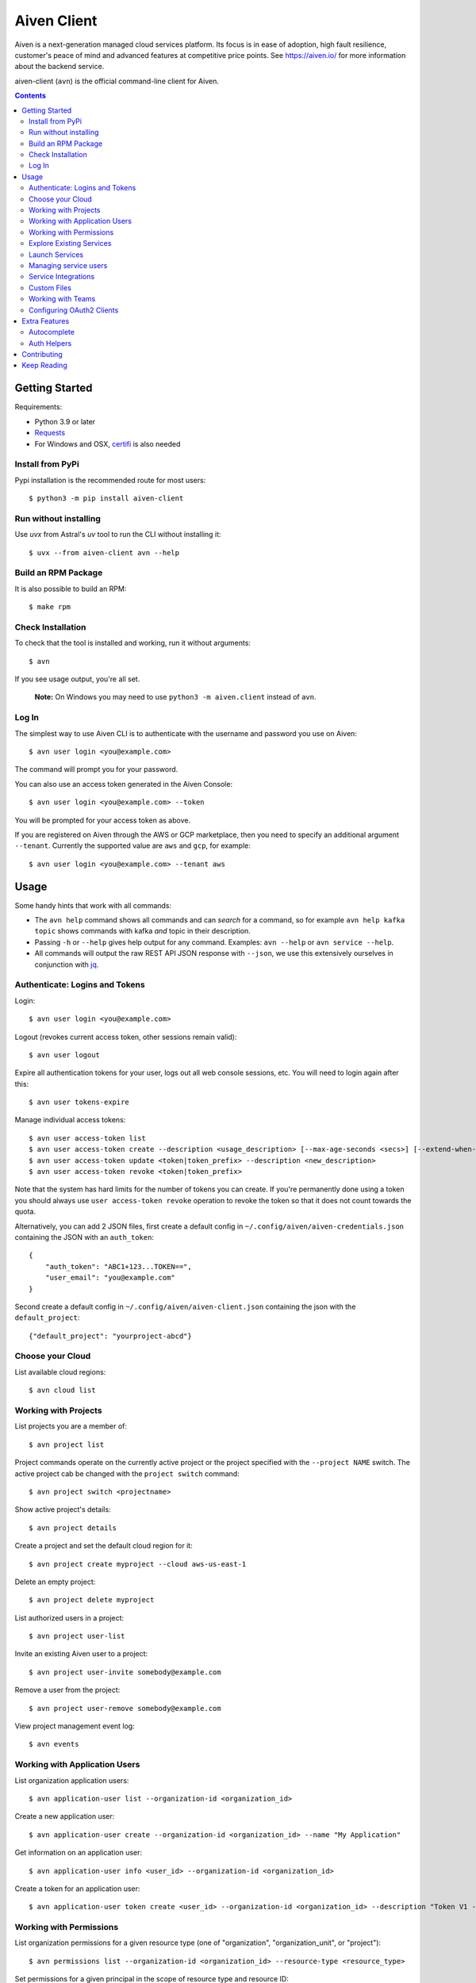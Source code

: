 Aiven Client |BuildStatus|_
###########################

.. |BuildStatus| image:: https://github.com/aiven/aiven-client/workflows/Build%20Aiven%20Client/badge.svg?branch=main
.. _BuildStatus: https://github.com/aiven/aiven-client/actions

Aiven is a next-generation managed cloud services platform.  Its focus is in
ease of adoption, high fault resilience, customer's peace of mind and
advanced features at competitive price points.  See https://aiven.io/ for
more information about the backend service.

aiven-client (``avn``) is the official command-line client for Aiven.

.. contents::


.. _platform-requirements:

Getting Started
===============

Requirements:

*  Python 3.9 or later

*  Requests_

*  For Windows and OSX, certifi_ is also needed

.. _`Requests`: http://www.python-requests.org/
.. _`certifi`: https://github.com/certifi/python-certifi

.. _installation:

Install from PyPi
-----------------

Pypi installation is the recommended route for most users::

  $ python3 -m pip install aiven-client


Run without installing
----------------------

Use `uvx` from Astral's `uv` tool to run the CLI without installing it::

  $ uvx --from aiven-client avn --help


Build an RPM Package
--------------------

It is also possible to build an RPM::

  $ make rpm

Check Installation
------------------

To check that the tool is installed and working, run it without arguments::

  $ avn

If you see usage output, you're all set.

  **Note:** On Windows you may need to use ``python3 -m aiven.client`` instead of ``avn``.

Log In
------

The simplest way to use Aiven CLI is to authenticate with the username and
password you use on Aiven::

  $ avn user login <you@example.com>

The command will prompt you for your password.

You can also use an access token generated in the Aiven Console::

  $ avn user login <you@example.com> --token

You will be prompted for your access token as above.

If you are registered on Aiven through the AWS or GCP marketplace, then you need to specify an additional argument ``--tenant``. Currently the supported value are ``aws`` and ``gcp``, for example::

  $ avn user login <you@example.com> --tenant aws

.. _help-command:
.. _basic-usage:

Usage
=====

Some handy hints that work with all commands:

*  The ``avn help`` command shows all commands and can *search* for a command,
   so for example ``avn help kafka topic`` shows commands with kafka *and*
   topic in their description.

*  Passing ``-h`` or ``--help`` gives help output for any command. Examples:
   ``avn --help`` or ``avn service --help``.

*  All commands will output the raw REST API JSON response with ``--json``,
   we use this extensively ourselves in conjunction with
   `jq <https://stedolan.github.io/jq/>`__.


.. _login-and-users:

Authenticate: Logins and Tokens
-------------------------------

Login::

  $ avn user login <you@example.com>

Logout (revokes current access token, other sessions remain valid)::

  $ avn user logout

Expire all authentication tokens for your user, logs out all web console sessions, etc.
You will need to login again after this::

 $ avn user tokens-expire

Manage individual access tokens::

 $ avn user access-token list
 $ avn user access-token create --description <usage_description> [--max-age-seconds <secs>] [--extend-when-used]
 $ avn user access-token update <token|token_prefix> --description <new_description>
 $ avn user access-token revoke <token|token_prefix>

Note that the system has hard limits for the number of tokens you can create. If you're
permanently done using a token you should always use ``user access-token revoke`` operation
to revoke the token so that it does not count towards the quota.

Alternatively, you can add 2 JSON files, first create a default config in ``~/.config/aiven/aiven-credentials.json`` containing the JSON with an ``auth_token``::

  {
      "auth_token": "ABC1+123...TOKEN==",
      "user_email": "you@example.com"
  }

Second create a default config in ``~/.config/aiven/aiven-client.json`` containing the json with the ``default_project``::

  {"default_project": "yourproject-abcd"}

.. _clouds:

Choose your Cloud
-----------------

List available cloud regions::

  $ avn cloud list

.. _projects:

Working with Projects
---------------------

List projects you are a member of::

  $ avn project list

Project commands operate on the currently active project or the project
specified with the ``--project NAME`` switch. The active project cab be changed
with the ``project switch`` command::

  $ avn project switch <projectname>

Show active project's details::

  $ avn project details

Create a project and set the default cloud region for it::

  $ avn project create myproject --cloud aws-us-east-1

Delete an empty project::

  $ avn project delete myproject

List authorized users in a project::

  $ avn project user-list

Invite an existing Aiven user to a project::

  $ avn project user-invite somebody@example.com

Remove a user from the project::

  $ avn project user-remove somebody@example.com

View project management event log::

  $ avn events

.. _application-users:

Working with Application Users
------------------------------

List organization application users::

  $ avn application-user list --organization-id <organization_id>

Create a new application user::

  $ avn application-user create --organization-id <organization_id> --name "My Application"

Get information on an application user::

  $ avn application-user info <user_id> --organization-id <organization_id>

Create a token for an application user::

  $ avn application-user token create <user_id> --organization-id <organization_id> --description "Token V1 - 2025-07-15"

.. _permissions:

Working with Permissions
------------------------

List organization permissions for a given resource type (one of "organization", "organization_unit", or "project")::

  $ avn permissions list --organization-id <organization_id> --resource-type <resource_type>

Set permissions for a given principal in the scope of resource type and resource ID::

  $ avn permissions set --organization-id <organization_id> --resource-type <resource_type> --resource-id <resource_id> --principal-id <principal_id> --principal-type <principal_type> --permission <permission1> --permission <permission2>

Note that setting permissions will override any existing permissions for the specified resource type and resource ID.

For example the following commands will set the permissions for the project with ID "proj1" to assign role "developer" to the user with ID "user1", and let them to be an "operator" for project "proj2"::

  $ avn permissions set --organization-id <organization_id> --resource-type project --resource-id proj1 --permission developer --principal-id user1 --principal-type user
  $ avn permissions set --organization-id <organization_id> --resource-type project --resource-id proj2 --permission operator --principal-id user1 --principal-type user

.. _services:

Explore Existing Services
-------------------------

List services (of the active project)::

  $ avn service list

List services in a specific project::

  $ avn service list --project proj2

List only a specific service::

  $ avn service list db1

Verbose list (includes connection information, etc.)::

  $ avn service list db1 -v

Full service information in JSON, as it is returned by the Aiven REST API::

  $ avn service list db1 --json

Only a specific field in the output, custom formatting::

  $ avn service list db1 --format "The service is at {service_uri}"

View service log entries (most recent entries and keep on following logs, other options can be used to get history)::

  $ avn service logs db1 -f

.. _launching-services:

Launch Services
---------------

View available service plans::

  $ avn service plans

Launch a PostgreSQL service::

  $ avn service create mydb -t pg --plan hobbyist

View service type specific options, including examples on how to set them::

  $ avn service types -v

Launch a PostgreSQL service of a specific version (see above command)::

  $ avn service create mydb96 -t pg --plan hobbyist -c pg_version=9.6

Update a service's list of allowed client IP addresses. Note that a list of multiple
values is provided as a comma separated list::

  $ avn service update mydb96 -c ip_filter=10.0.1.0/24,10.0.2.0/24,1.2.3.4/32

Open psql client and connect to the PostgreSQL service (also available for InfluxDB)::

  $ avn service cli mydb96

Update a service to a different plan AND move it to another cloud region::

  $ avn service update mydb --plan startup-4 --cloud aws-us-east-1

Power off a service::

  $ avn service update mydb --power-off

Power on a service::

  $ avn service update mydb --power-on

Terminate a service (all data will be gone!)::

  $ avn service terminate mydb

Managing service users
----------------------

Some service types support multiple users (e.g. PostgreSQL database users).

List, add and delete service users::

  $ avn service user-list
  $ avn service user-create
  $ avn service user-delete

For Valkey services it's possible to create users with ACLs_::

  $ avn service user-create --username new_user --valkey-acl-keys="prefix* another_key" --valkey-acl-commands="+set" --valkey-acl-categories="-@all +@admin" --valkey-acl-channels="prefix* some_chan" my-valkey-service

.. _`ACLs`: https://valkey.io/docs/topics/acl

Service users are created with strong random passwords.

Service Integrations
--------------------
`Service integrations <https://aiven.io/service-integrations>`_ allow to link Aiven services to other Aiven services or to services
offered by other companies for example for logging. Some examples for various diffenent integrations:
`Google cloud logging`_, `AWS Cloudwatch logging`_, `Remote syslog integration`_ and `Getting started with Datadog`_.

.. _`Google cloud logging`: https://help.aiven.io/en/articles/4209837-sending-service-logs-to-google-cloud-logging
.. _`AWS Cloudwatch logging`: https://help.aiven.io/en/articles/4134821-sending-service-logs-to-aws-cloudwatch
.. _`Remote syslog integration`: https://help.aiven.io/en/articles/2933115-remote-syslog-integration
.. _`Getting started with Datadog`: https://help.aiven.io/en/articles/1759208-getting-started-with-datadog

List service integration endpoints::

    $ avn service integration-endpoint-list

List all available integration endpoint types for given project::

    $ avn service integration-endpoint-types-list --project <project>

Create a service integration endpoint::

    $ avn service integration-endpoint-create --project <project> --endpoint-type <endpoint type> --endpoint-name <endpoint name> --user-config-json <user configuration as json>
    $ avn service integration-endpoint-create --project <project> --endpoint-type <endpoint type> --endpoint-name <endpoint name> -c <KEY=VALUE type user configuration>

Update a service integration endpoint::

    $ avn service integration-endpoint-update --project <project> --user-config-json <user configuration as json> <endpoint id>
    $ avn service integration-endpoint-update --project <project> -c <KEY=VALUE type user configuration> <endpoint id>

Delete a service integration endpoint::

    $ avn service integration-endpoint-delete --project <project>  <endpoint_id>

List service integrations::

    $ avn service integration-list <service name>

List all available integration types for given project::

    $ avn service integration-types-list --project <project>

Create a service integration::

    $ avn service integration-create --project <project> -t <integration type> -s <source service> -d <dest service> -S <source endpoint id> -D <destination endpoint id> --user-config-json <user configuration as json>
    $ avn service integration-create --project <project> -t <integration type> -s <source service> -d <dest service> -S <source endpoint id> -D <destination endpoint id> -c <KEY=VALUE type user configuration>

Update a service integration::

    $ avn service integration-update --project <project> --user-config-json <user configuration as json> <integration_id>
    $ avn service integration-update --project <project> -c <KEY=VALUE type user configuration> <integration_id>

Delete a service integration::

    $ avn service integration-delete --project <project> <integration_id>

Custom Files
------------

Listing files::

    $ avn service custom-file list --project <project> <service_name>

Reading file::

    $ avn service custom-file get --project <project> --file_id <file_id> [--target_filepath <file_path>] [--stdout_write] <service_name>


Uploading new files::

    $ avn service custom-file upload --project <project> --file_type <file_type> --file_path <file_path> --file_name <file_name> <service_name>

Updating existing files::

    $ avn service custom-file update --project <project> --file_path <file_path> --file_id <file_id> <service_name>

.. _teams:

Working with Teams
------------------

List account teams::

  $ avn account team list <account_id>

Create a team::

  $ avn account team create --team-name <team_name> <account_id>

Delete a team::

  $ avn account team delete --team-id <team_id> <account_id>

Attach team to a project::

  $ avn account team project-attach --team-id <team_id> --project <project_name> <account_id> --team-type <admin|developer|operator|read_only>


Detach team from project::

  $ avn account team project-detach --team-id <team_id> --project <project_name> <account_id>

List projects associated to the team::

  $ avn account team project-list --team-id <team_id> <account_id>

List members of the team::

  $ avn account team user-list --team-id <team_id> <account_id>

Invite a new member to the team::

  $ avn account team user-invite --team-id <team_id> <account_id> <somebody@example.com>

See the list of pending invitations::

  $ avn account team user-list-pending --team-id <team_id> <account_id>

Remove user from the team::

  $ avn account team user-delete --team-id <team_id> --user-id <user_id> <account_id>


.. _oauth2-clients:

Configuring OAuth2 Clients
--------------------------

List configured OAuth2 clients::

  $ avn account oauth2-client list <account_id>

Get a configured OAuth2 client's configuration::

  $ avn account oauth2-client list <account_id> --oauth2-client-id <client_id>

Create a new OAuth2 client information::

  $ avn account oauth2-client create <account_id> --name <app_name> -d <app_description> --redirect-uri <redirect_uri>

Delete an OAuth2 client::

  $ avn account oauth2-client delete <account_id> --oauth2-client-id <client_id>

List an OAuth2 client's redirect URIs::

  $ avn account oauth2-client redirect-list <account_id> --oauth2-client-id <client_id>

Create a new OAuth2 client redirect URI::

  $ avn account oauth2-client redirect-create <account_id> --oauth2-client-id <client_id> --redirect-uri <redirect_uri>

Delete an OAuth2 client redirect URI::

  $ avn account oauth2-client redirect-delete <account_id> --oauth2-client-id <client_id> --redirect-uri-id <redirect_uri_id>

List an OAuth2 client's secrets::

  $ avn account oauth2-client secret-list <account_id> --oauth2-client-id <client_id>

Create a new OAUth2 client secret::

  $ avn account oauth2-client secret-create <account_id> --oauth2-client-id <client_id>

Delete an OAuth2 client's secret::

  $ avn account oauth2-client secret-delete <account_id> --oauth2-client-id <client_id> --secret-id <secret_id>


Extra Features
==============

.. _shell-completions:

Autocomplete
------------

avn supports shell completions. It requires an optional dependency: argcomplete. Install it::

  $ python3 -m pip install argcomplete

To use completions in bash, add following line to ``~/.bashrc``::

  eval "$(register-python-argcomplete avn)"

For more information (including completions usage in other shells) see https://kislyuk.github.io/argcomplete/.

Auth Helpers
------------

When you spin up a new service, you'll want to connect to it. The ``--json`` option combined with the `jq <https://stedolan.github.io/jq/>`_ utility is a good way to grab the fields you need for your specific service. Try this to get the connection string::

  $ avn service get --json <service> | jq ".service_uri"

Each project has its own CA cert, and other services (notably Kafka) use mutualTLS so you will also need the ``service.key`` and ``service.cert`` files too for those. Download all three files to the local directory::

  $ avn service user-creds-download --username avnadmin <service>

For working with `kcat <https://github.com/edenhill/kcat>`_ (see also our `help article <https://developer.aiven.io/docs/products/kafka/howto/kcat.html>`_ ) or the command-line tools that ship with Kafka itself, a keystore and trustore are needed. By specifying which user's creds to use, and a secret, you can generate these via ``avn`` too::

  $ avn service user-kafka-java-creds --username avnadmin -p t0pS3cr3t <service>

Contributing
============

Check the `CONTRIBUTING <https://github.com/aiven/aiven-client/blob/main/.github/CONTRIBUTING.md>`_ guide for details on how to contribute to this repository.

Keep Reading
============

We maintain some other resources that you may also find useful:

* `Command Line Magic with avn <https://aiven.io/blog/command-line-magic-with-the-aiven-cli>`__
* `Managing Billing Groups via CLI <https://help.aiven.io/en/articles/4720981-using-billing-groups-via-cli>`__
